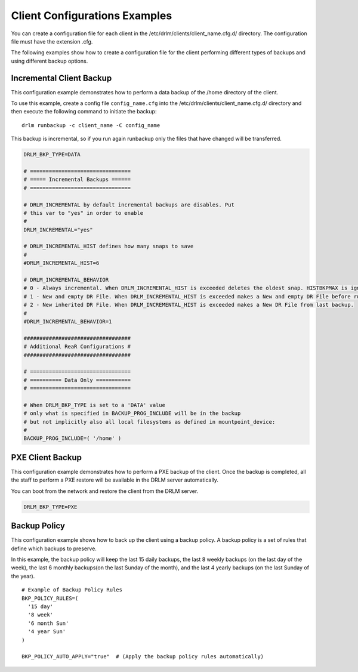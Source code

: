 Client Configurations Examples
==============================

You can create a configuration file for each client in the /etc/drlm/clients/client_name.cfg.d/ directory. The configuration file must have the extension .cfg.

The following examples show how to create a configuration file for the client performing different types of backups and using different backup options.


Incremental Client Backup
-------------------------

This configuration example demonstrates how to perform a data backup of the /home directory of the client.
  
To use this example, create a config file ``config_name.cfg`` into the /etc/drlm/clients/client_name.cfg.d/ directory and then execute the following command to initiate the backup:

::

  drlm runbackup -c client_name -C config_name

This backup is incremental, so if you run again runbackup only the files that
have changed will be transferred.

.. code-block:: bash

  DRLM_BKP_TYPE=DATA

  # ================================
  # ===== Incremental Backups ======
  # ================================

  # DRLM_INCREMENTAL by default incremental backups are disables. Put
  # this var to "yes" in order to enable
  #
  DRLM_INCREMENTAL="yes"

  # DRLM_INCREMENTAL_HIST defines how many snaps to save
  #
  #DRLM_INCREMENTAL_HIST=6

  # DRLM_INCREMENTAL_BEHAVIOR 
  # 0 - Always incremental. When DRLM_INCREMENTAL_HIST is exceeded deletes the oldest snap. HISTBKPMAX is ignored.
  # 1 - New and empty DR File. When DRLM_INCREMENTAL_HIST is exceeded makes a New and empty DR File before runbackup
  # 2 - New inherited DR File. When DRLM_INCREMENTAL_HIST is exceeded makes a New DR File from last backup. 
  #
  #DRLM_INCREMENTAL_BEHAVIOR=1

  ##################################
  # Additional ReaR Configurations #
  ##################################

  # ================================
  # ========== Data Only ===========
  # ================================

  # When DRLM_BKP_TYPE is set to a 'DATA' value
  # only what is specified in BACKUP_PROG_INCLUDE will be in the backup
  # but not implicitly also all local filesystems as defined in mountpoint_device:
  #
  BACKUP_PROG_INCLUDE=( '/home' )

PXE Client Backup
-----------------

This configuration example demonstrates how to perform a PXE backup of the client. Once the backup is completed, all the staff to perform a PXE restore will be available in the DRLM server automatically.

You can boot from the network and restore the client from the DRLM server.

.. code-block:: bash

  DRLM_BKP_TYPE=PXE

Backup Policy
-------------

This configuration example shows how to back up the client using a backup policy. A backup policy is a set of rules that define which backups to preserve.

In this example, the backup policy will keep the last 15 daily backups, the last 8 weekly backups (on the last day of the week), the last 6 monthly backups(on the last Sunday of the month), and the last 4 yearly backups (on the last Sunday of the year).

::

  # Example of Backup Policy Rules
  BKP_POLICY_RULES=( 
    '15 day'
    '8 week'
    '6 month Sun'
    '4 year Sun'
  )

  BKP_POLICY_AUTO_APPLY="true"  # (Apply the backup policy rules automatically)

